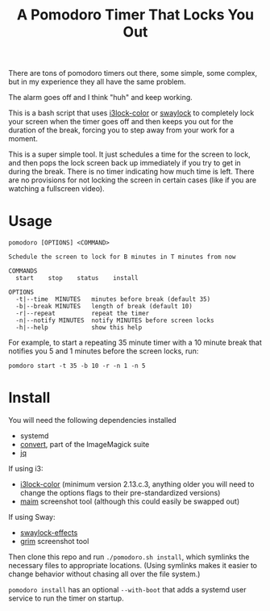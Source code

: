 #+TITLE: A Pomodoro Timer That Locks You Out

There are tons of pomodoro timers out there, some simple, some complex, but in
my experience they all have the same problem.

The alarm goes off and I think "huh" and keep working.

This is a bash script that uses [[https://github.com/Raymo111/i3lock-color][i3lock-color]] or [[https://github.com/mortie/swaylock-effects][swaylock]] to completely lock your
screen when the timer goes off and then keeps you out for the duration of the
break, forcing you to step away from your work for a moment.

This is a super simple tool. It just schedules a time for the screen to lock,
and then pops the lock screen back up immediately if you try to get in during
the break. There is no timer indicating how much time is left. There are no
provisions for not locking the screen in certain cases (like if you are watching
a fullscreen video).

* Usage
#+begin_example
pomodoro [OPTIONS] <COMMAND>

Schedule the screen to lock for B minutes in T minutes from now

COMMANDS
  start    stop    status    install

OPTIONS
  -t|--time  MINUTES   minutes before break (default 35)
  -b|--break MINUTES   length of break (default 10)
  -r|--repeat          repeat the timer
  -n|--notify MINUTES  notify MINUTES before screen locks
  -h|--help            show this help
#+end_example

For example, to start a repeating 35 minute timer with a 10 minute break that
notifies you 5 and 1 minutes before the screen locks, run:

#+begin_src shell
pomdoro start -t 35 -b 10 -r -n 1 -n 5
#+end_src

* Install
You will need the following dependencies installed

- systemd
- [[https://imagemagick.org/script/convert.php][convert]], part of the ImageMagick suite
- [[https://stedolan.github.io/jq/][jq]]

If using i3:
- [[https://github.com/Raymo111/i3lock-color][i3lock-color]] (minimum version 2.13.c.3, anything older you will need to change
  the options flags to their pre-standardized versions)
- [[https://github.com/naelstrof/maim][maim]] screenshot tool (although this could easily be swapped out)

If using Sway:
- [[https://github.com/mortie/swaylock-effects][swaylock-effects]]
- [[https://github.com/emersion/grim][grim]] screenshot tool

Then clone this repo and run ~./pomodoro.sh install~, which symlinks the
necessary files to appropriate locations. (Using symlinks makes it easier to
change behavior without chasing all over the file system.)

~pomodoro install~ has an optional ~--with-boot~ that adds a systemd user
service to run the timer on startup.
